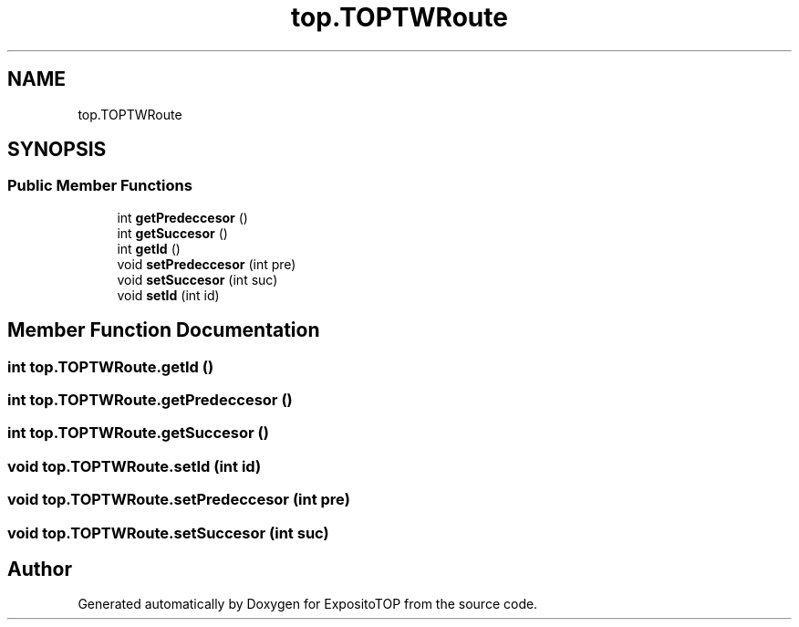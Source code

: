 .TH "top.TOPTWRoute" 3 "Sat Jan 28 2023" "Version v2" "ExpositoTOP" \" -*- nroff -*-
.ad l
.nh
.SH NAME
top.TOPTWRoute
.SH SYNOPSIS
.br
.PP
.SS "Public Member Functions"

.in +1c
.ti -1c
.RI "int \fBgetPredeccesor\fP ()"
.br
.ti -1c
.RI "int \fBgetSuccesor\fP ()"
.br
.ti -1c
.RI "int \fBgetId\fP ()"
.br
.ti -1c
.RI "void \fBsetPredeccesor\fP (int pre)"
.br
.ti -1c
.RI "void \fBsetSuccesor\fP (int suc)"
.br
.ti -1c
.RI "void \fBsetId\fP (int id)"
.br
.in -1c
.SH "Member Function Documentation"
.PP 
.SS "int top\&.TOPTWRoute\&.getId ()"

.SS "int top\&.TOPTWRoute\&.getPredeccesor ()"

.SS "int top\&.TOPTWRoute\&.getSuccesor ()"

.SS "void top\&.TOPTWRoute\&.setId (int id)"

.SS "void top\&.TOPTWRoute\&.setPredeccesor (int pre)"

.SS "void top\&.TOPTWRoute\&.setSuccesor (int suc)"


.SH "Author"
.PP 
Generated automatically by Doxygen for ExpositoTOP from the source code\&.

